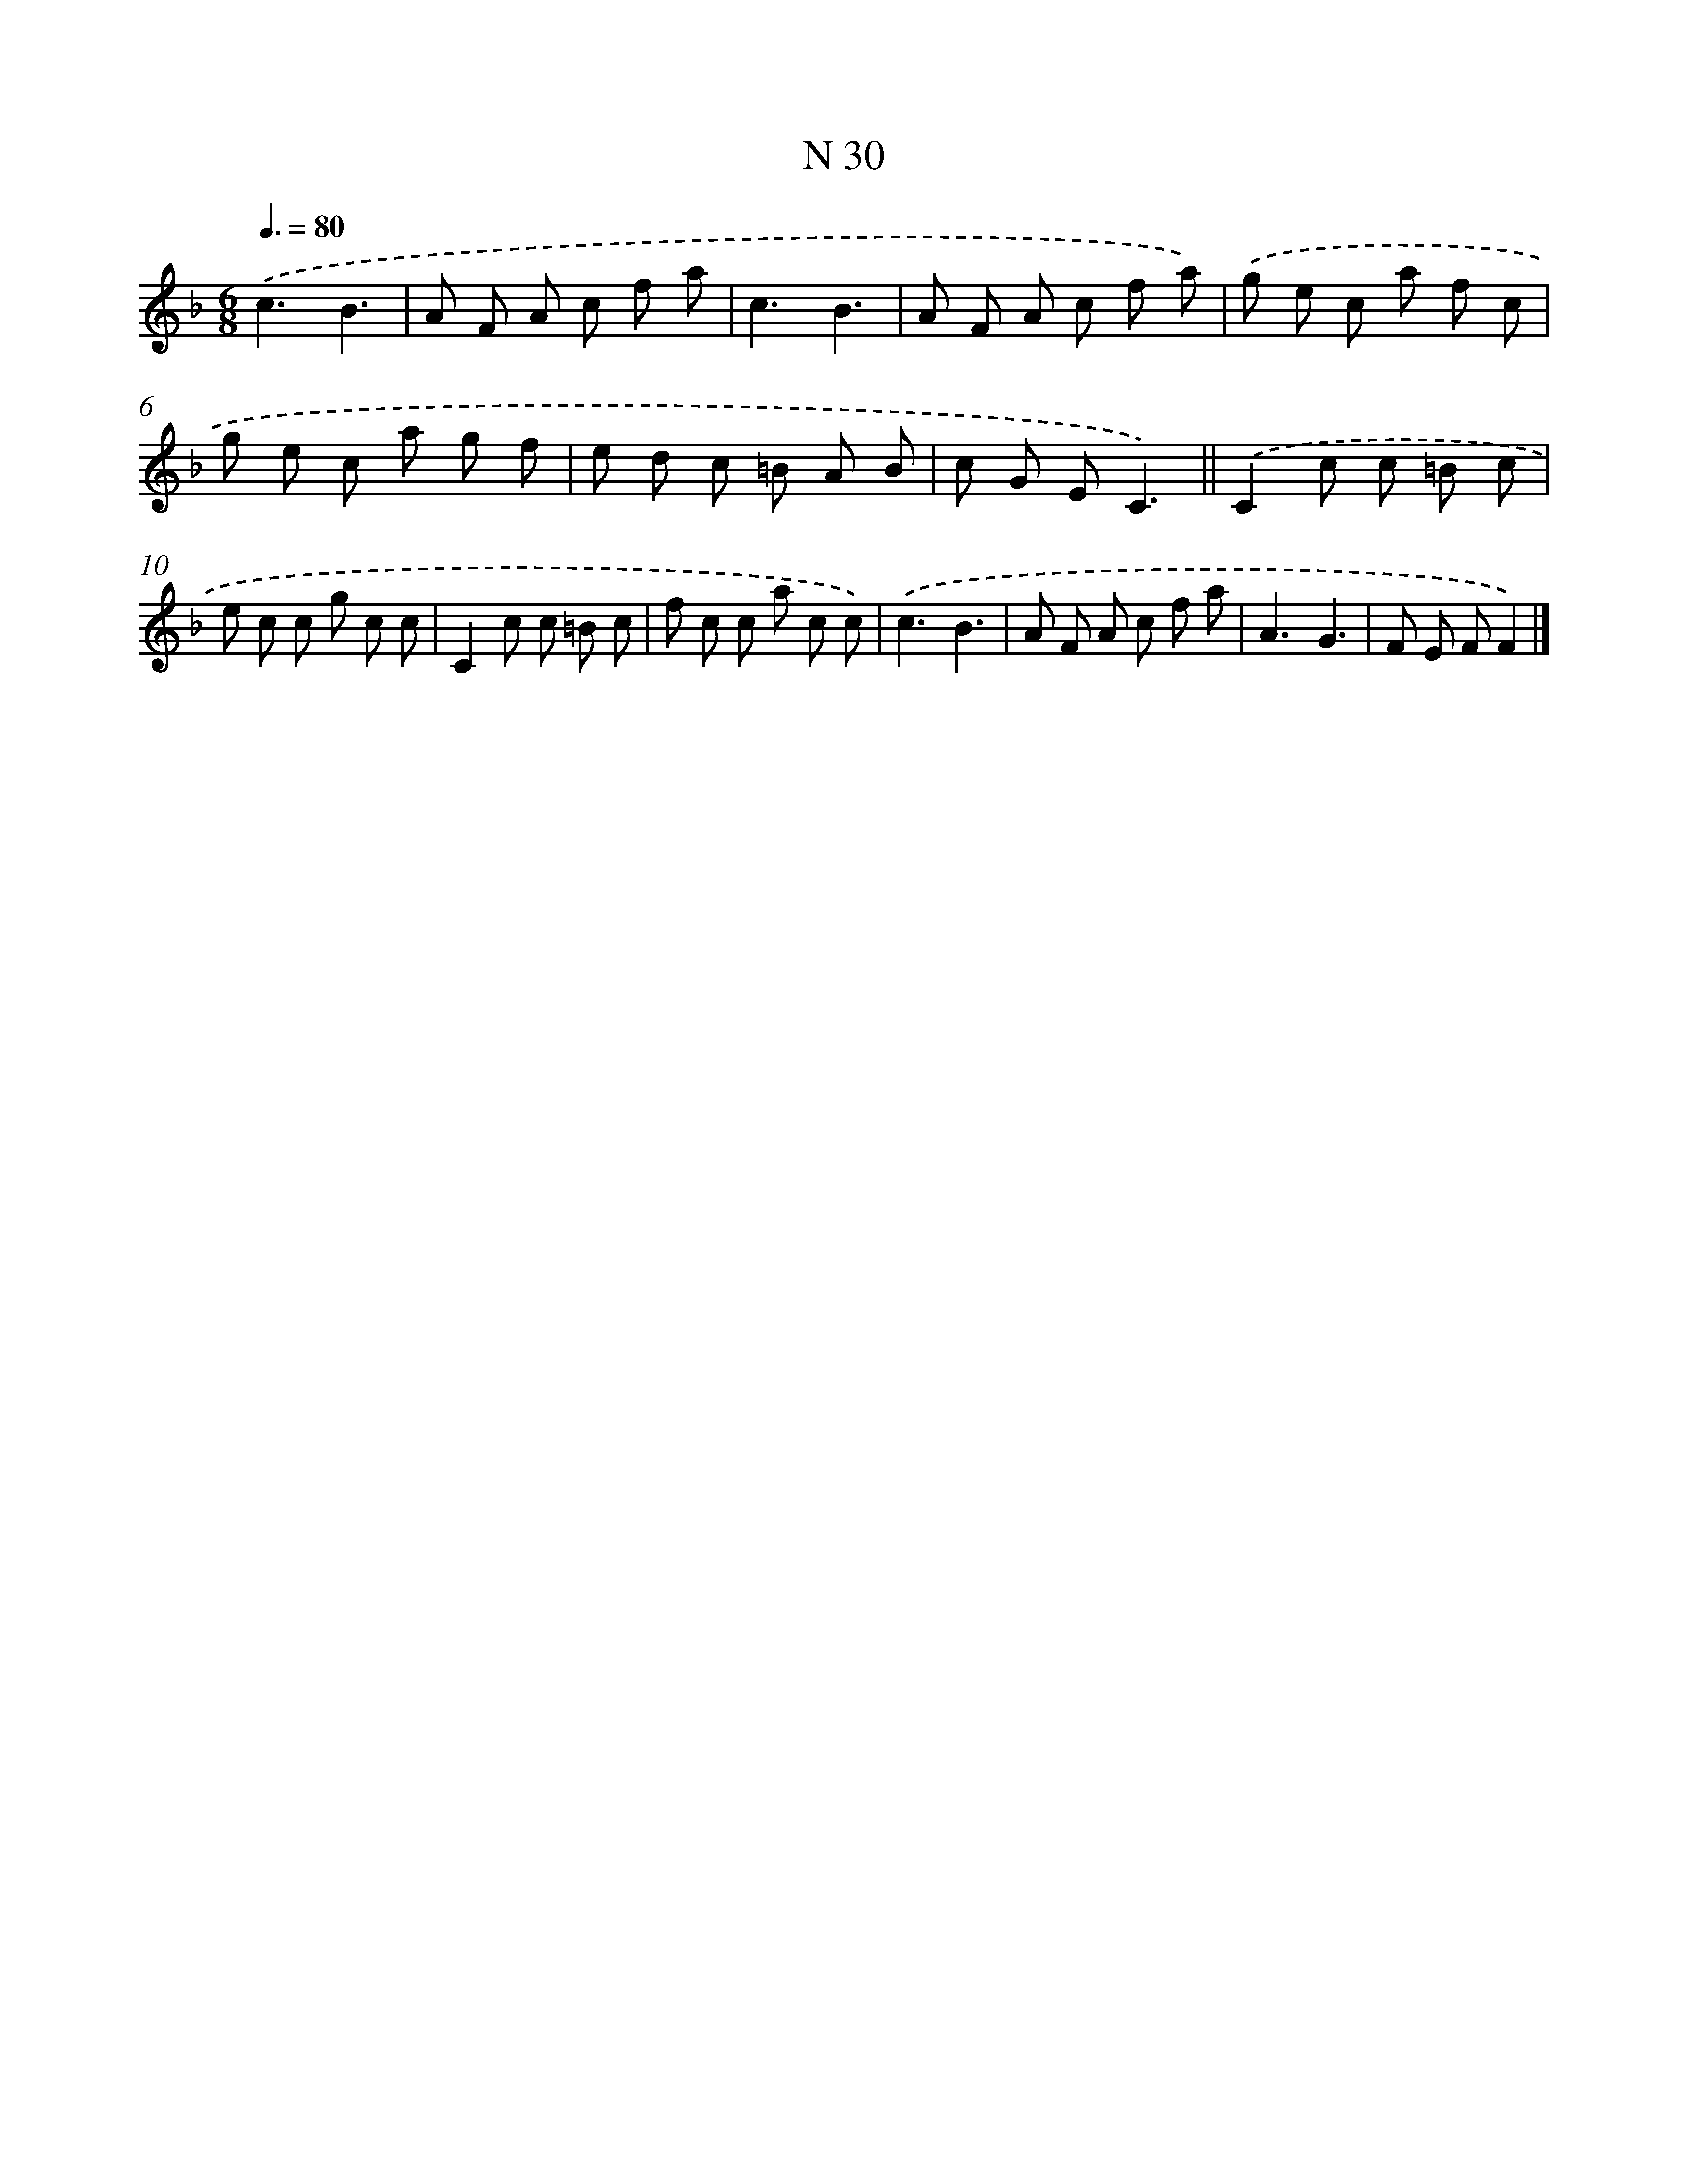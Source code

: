 X: 15409
T: N 30
%%abc-version 2.0
%%abcx-abcm2ps-target-version 5.9.1 (29 Sep 2008)
%%abc-creator hum2abc beta
%%abcx-conversion-date 2018/11/01 14:37:53
%%humdrum-veritas 1590529522
%%humdrum-veritas-data 1402134463
%%continueall 1
%%barnumbers 0
L: 1/8
M: 6/8
Q: 3/8=80
K: F clef=treble
.('c3B3 |
A F A c f a |
c3B3 |
A F A c f a) |
.('g e c a f c |
g e c a g f |
e d c =B A B |
c G EC3) ||
.('C2c c =B c [I:setbarnb 10]|
e c c g c c |
C2c c =B c |
f c c a c c) |
.('c3B3 |
A F A c f a |
A3G3 |
F E FF2) |]
